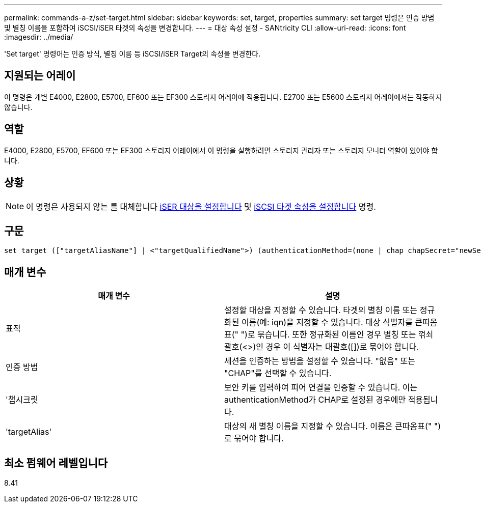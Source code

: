 ---
permalink: commands-a-z/set-target.html 
sidebar: sidebar 
keywords: set, target, properties 
summary: set target 명령은 인증 방법 및 별칭 이름을 포함하여 iSCSI/iSER 타겟의 속성을 변경합니다. 
---
= 대상 속성 설정 - SANtricity CLI
:allow-uri-read: 
:icons: font
:imagesdir: ../media/


[role="lead"]
'Set target' 명령어는 인증 방식, 별칭 이름 등 iSCSI/iSER Target의 속성을 변경한다.



== 지원되는 어레이

이 명령은 개별 E4000, E2800, E5700, EF600 또는 EF300 스토리지 어레이에 적용됩니다. E2700 또는 E5600 스토리지 어레이에서는 작동하지 않습니다.



== 역할

E4000, E2800, E5700, EF600 또는 EF300 스토리지 어레이에서 이 명령을 실행하려면 스토리지 관리자 또는 스토리지 모니터 역할이 있어야 합니다.



== 상황

[NOTE]
====
이 명령은 사용되지 않는 를 대체합니다 xref:set-isertarget.adoc[iSER 대상을 설정합니다] 및 xref:set-iscsitarget.adoc[iSCSI 타겟 속성을 설정합니다] 명령.

====


== 구문

[source, cli]
----
set target (["targetAliasName"] | <"targetQualifiedName">) (authenticationMethod=(none | chap chapSecret="newSecurityKey") | targetAlias="newAliasName")
----


== 매개 변수

[cols="2*"]
|===
| 매개 변수 | 설명 


 a| 
표적
 a| 
설정할 대상을 지정할 수 있습니다. 타겟의 별칭 이름 또는 정규화된 이름(예: iqn)을 지정할 수 있습니다. 대상 식별자를 큰따옴표(" ")로 묶습니다. 또한 정규화된 이름인 경우 별칭 또는 꺾쇠 괄호(<>)인 경우 이 식별자는 대괄호([])로 묶어야 합니다.



 a| 
인증 방법
 a| 
세션을 인증하는 방법을 설정할 수 있습니다. "없음" 또는 "CHAP"를 선택할 수 있습니다.



 a| 
'챕시크릿
 a| 
보안 키를 입력하여 피어 연결을 인증할 수 있습니다. 이는 authenticationMethod가 CHAP로 설정된 경우에만 적용됩니다.



 a| 
'targetAlias'
 a| 
대상의 새 별칭 이름을 지정할 수 있습니다. 이름은 큰따옴표(" ")로 묶어야 합니다.

|===


== 최소 펌웨어 레벨입니다

8.41
